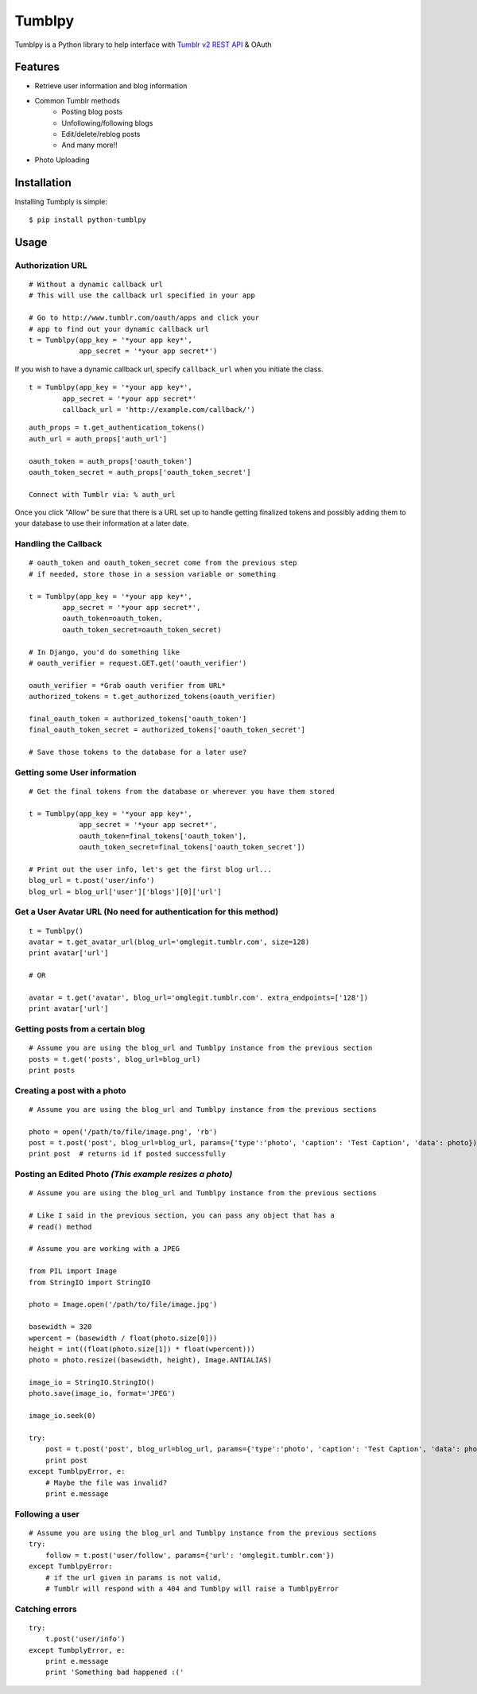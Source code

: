 Tumblpy
=======


Tumblpy is a Python library to help interface with `Tumblr v2 REST API <http://www.tumblr.com/docs/en/api/v2>`_ & OAuth

Features
--------

* Retrieve user information and blog information
* Common Tumblr methods
   - Posting blog posts
   - Unfollowing/following blogs
   - Edit/delete/reblog posts
   - And many more!!
* Photo Uploading


Installation
------------

Installing Tumbply is simple: ::

    $ pip install python-tumblpy


Usage
-----

Authorization URL
~~~~~~~~~~~~~~~~~
::

    # Without a dynamic callback url
    # This will use the callback url specified in your app

    # Go to http://www.tumblr.com/oauth/apps and click your
    # app to find out your dynamic callback url
    t = Tumblpy(app_key = '*your app key*',
                app_secret = '*your app secret*')

If you wish to have a dynamic callback url, specify ``callback_url`` when you initiate the class.

::

    t = Tumblpy(app_key = '*your app key*',
            app_secret = '*your app secret*'
            callback_url = 'http://example.com/callback/')

::

    auth_props = t.get_authentication_tokens()
    auth_url = auth_props['auth_url']
    
    oauth_token = auth_props['oauth_token']
    oauth_token_secret = auth_props['oauth_token_secret']
    
    Connect with Tumblr via: % auth_url

Once you click "Allow" be sure that there is a URL set up to handle getting finalized tokens and possibly adding them to your database to use their information at a later date.

Handling the Callback
~~~~~~~~~~~~~~~~~~~~~
::

    # oauth_token and oauth_token_secret come from the previous step
    # if needed, store those in a session variable or something

    t = Tumblpy(app_key = '*your app key*',
            app_secret = '*your app secret*',
            oauth_token=oauth_token,
            oauth_token_secret=oauth_token_secret)

    # In Django, you'd do something like
    # oauth_verifier = request.GET.get('oauth_verifier')
    
    oauth_verifier = *Grab oauth verifier from URL*
    authorized_tokens = t.get_authorized_tokens(oauth_verifier)
    
    final_oauth_token = authorized_tokens['oauth_token']
    final_oauth_token_secret = authorized_tokens['oauth_token_secret']
    
    # Save those tokens to the database for a later use?

Getting some User information
~~~~~~~~~~~~~~~~~~~~~~~~~~~~~
::

    # Get the final tokens from the database or wherever you have them stored

    t = Tumblpy(app_key = '*your app key*',
                app_secret = '*your app secret*',
                oauth_token=final_tokens['oauth_token'],
                oauth_token_secret=final_tokens['oauth_token_secret'])

    # Print out the user info, let's get the first blog url...
    blog_url = t.post('user/info')
    blog_url = blog_url['user']['blogs'][0]['url']

Get a User Avatar URL (No need for authentication for this method)
~~~~~~~~~~~~~~~~~~~~~~~~~~~~~~~~~
::

    t = Tumblpy()
    avatar = t.get_avatar_url(blog_url='omglegit.tumblr.com', size=128)
    print avatar['url']

    # OR

    avatar = t.get('avatar', blog_url='omglegit.tumblr.com'. extra_endpoints=['128'])
    print avatar['url']

Getting posts from a certain blog
~~~~~~~~~~~~~~~~~~~~~~~~~~~~~~~~~
::

    # Assume you are using the blog_url and Tumblpy instance from the previous section
    posts = t.get('posts', blog_url=blog_url)
    print posts

Creating a post with a photo
~~~~~~~~~~~~~~~~~~~~~~~~~~~~
::

    # Assume you are using the blog_url and Tumblpy instance from the previous sections

    photo = open('/path/to/file/image.png', 'rb')
    post = t.post('post', blog_url=blog_url, params={'type':'photo', 'caption': 'Test Caption', 'data': photo})
    print post  # returns id if posted successfully

Posting an Edited Photo *(This example resizes a photo)*
~~~~~~~~~~~~~~~~~~~~~~~~~~~~~~~~~~~~~~~~~~~~~~~~~~~~~~~~
::

    # Assume you are using the blog_url and Tumblpy instance from the previous sections

    # Like I said in the previous section, you can pass any object that has a
    # read() method

    # Assume you are working with a JPEG

    from PIL import Image
    from StringIO import StringIO

    photo = Image.open('/path/to/file/image.jpg')

    basewidth = 320
    wpercent = (basewidth / float(photo.size[0]))
    height = int((float(photo.size[1]) * float(wpercent)))
    photo = photo.resize((basewidth, height), Image.ANTIALIAS)

    image_io = StringIO.StringIO()
    photo.save(image_io, format='JPEG')
    
    image_io.seek(0)

    try:
        post = t.post('post', blog_url=blog_url, params={'type':'photo', 'caption': 'Test Caption', 'data': photo})
        print post
    except TumblpyError, e:
        # Maybe the file was invalid?
        print e.message

Following a user
~~~~~~~~~~~~~~~~
::

    # Assume you are using the blog_url and Tumblpy instance from the previous sections
    try:
        follow = t.post('user/follow', params={'url': 'omglegit.tumblr.com'})
    except TumblpyError:
        # if the url given in params is not valid,
        # Tumblr will respond with a 404 and Tumblpy will raise a TumblpyError

Catching errors
~~~~~~~~~~~~~~~
::

    try:
        t.post('user/info')
    except TumbplyError, e:
        print e.message
        print 'Something bad happened :('